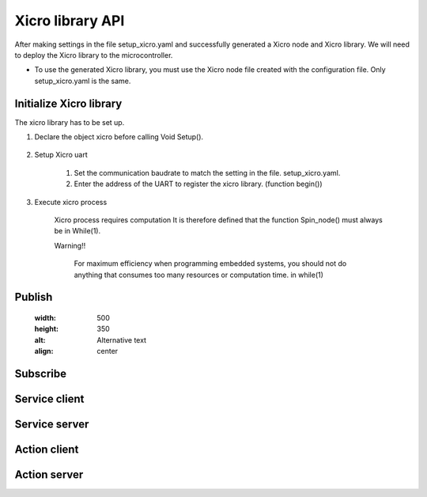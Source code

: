 Xicro library API
=================
After making settings in the file setup_xicro.yaml
and successfully generated a Xicro node and Xicro library.
We will need to deploy the Xicro library to the microcontroller.




* To use the generated Xicro library, you must use the Xicro node file created with the configuration file. Only setup_xicro.yaml is the same. 


Initialize Xicro library
************************
The xicro library has to be set up.

1. Declare the object xicro before calling Void Setup(). 

    .. image:: pic/declare.png
        :width: 420
        :height: 120
        :alt: Alternative text
        :align: center

2. Setup Xicro uart

    .. image:: pic/setuart.png
        :width: 320
        :height: 100
        :alt: Alternative text
        :align: center

    1. Set the communication baudrate to match the setting in the file. setup_xicro.yaml.
    
    2. Enter the address of the UART to register the xicro library. (function begin())
    
3. Execute xicro process

    .. image:: pic/spin.png
        :width: 300
        :height: 80
        :alt: Alternative text
        :align: center

    Xicro process requires computation It is therefore defined that the function Spin_node() must always be in While(1).

    Warning!! 

        For maximum efficiency when programming embedded systems, you should not do anything that consumes too many resources or computation time. in while(1)
    
    

Publish
*******

    .. image:: tutorial_pic/step1.jpg
    :width: 500
    :height: 350
    :alt: Alternative text
    :align: center

Subscribe
*********

Service client
**************

Service server
**************

Action client
*************

Action server
*************